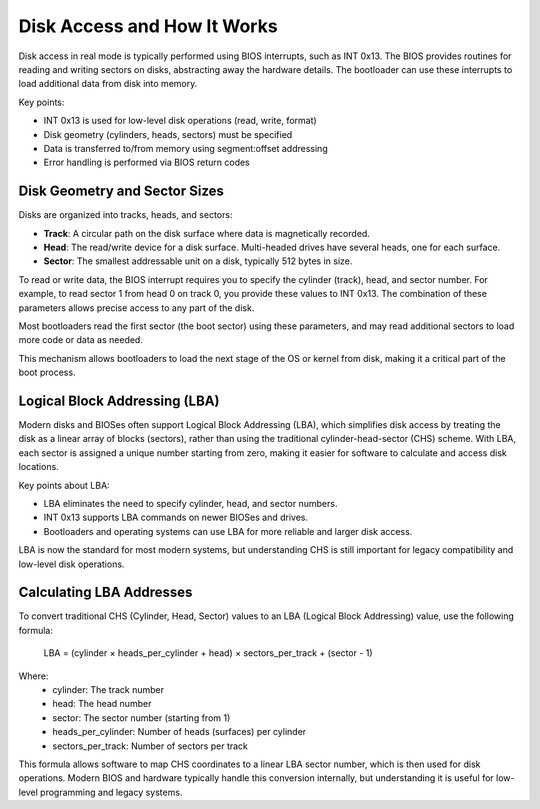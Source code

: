 Disk Access and How It Works
===========================

Disk access in real mode is typically performed using BIOS interrupts, such as INT 0x13. The BIOS provides routines for reading and writing sectors on disks, abstracting away the hardware details. The bootloader can use these interrupts to load additional data from disk into memory.

Key points:

- INT 0x13 is used for low-level disk operations (read, write, format)
- Disk geometry (cylinders, heads, sectors) must be specified
- Data is transferred to/from memory using segment:offset addressing
- Error handling is performed via BIOS return codes

Disk Geometry and Sector Sizes
-----------------------------

Disks are organized into tracks, heads, and sectors:

- **Track**: A circular path on the disk surface where data is magnetically recorded.
- **Head**: The read/write device for a disk surface. Multi-headed drives have several heads, one for each surface.
- **Sector**: The smallest addressable unit on a disk, typically 512 bytes in size.

To read or write data, the BIOS interrupt requires you to specify the cylinder (track), head, and sector number. For example, to read sector 1 from head 0 on track 0, you provide these values to INT 0x13. The combination of these parameters allows precise access to any part of the disk.

Most bootloaders read the first sector (the boot sector) using these parameters, and may read additional sectors to load more code or data as needed.

This mechanism allows bootloaders to load the next stage of the OS or kernel from disk, making it a critical part of the boot process.

Logical Block Addressing (LBA)
-----------------------------

Modern disks and BIOSes often support Logical Block Addressing (LBA), which simplifies disk access by treating the disk as a linear array of blocks (sectors), rather than using the traditional cylinder-head-sector (CHS) scheme. With LBA, each sector is assigned a unique number starting from zero, making it easier for software to calculate and access disk locations.

Key points about LBA:

- LBA eliminates the need to specify cylinder, head, and sector numbers.
- INT 0x13 supports LBA commands on newer BIOSes and drives.
- Bootloaders and operating systems can use LBA for more reliable and larger disk access.

LBA is now the standard for most modern systems, but understanding CHS is still important for legacy compatibility and low-level disk operations.

Calculating LBA Addresses
------------------------

To convert traditional CHS (Cylinder, Head, Sector) values to an LBA (Logical Block Addressing) value, use the following formula:

	LBA = (cylinder × heads_per_cylinder + head) × sectors_per_track + (sector - 1)

Where:
	- cylinder: The track number
	- head: The head number
	- sector: The sector number (starting from 1)
	- heads_per_cylinder: Number of heads (surfaces) per cylinder
	- sectors_per_track: Number of sectors per track

This formula allows software to map CHS coordinates to a linear LBA sector number, which is then used for disk operations. Modern BIOS and hardware typically handle this conversion internally, but understanding it is useful for low-level programming and legacy systems.
